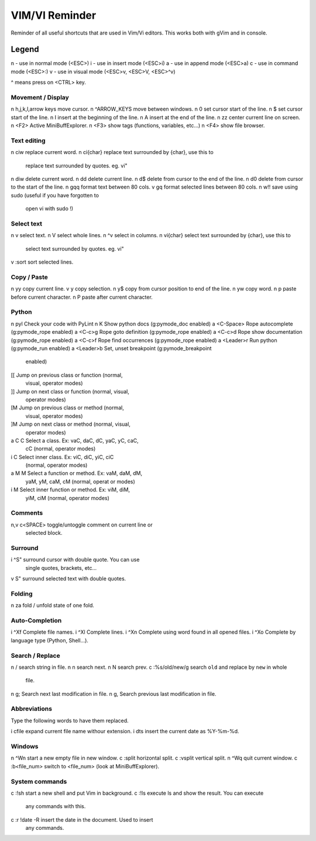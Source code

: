 ===============
VIM/VI Reminder
===============

Reminder of all useful shortcuts that are used in Vim/Vi editors.  This works
both with gVim and in console.

Legend
------

n - use in normal mode (<ESC>)
i - use in insert mode (<ESC>i)
a - use in append mode (<ESC>a)
c - use in command mode (<ESC>:)
v - use in visual mode (<ESC>v, <ESC>V, <ESC>^v)

^ means press on <CTRL> key.

Movement / Display
==================

n h,j,k,l,arrow keys            move cursor.
n ^ARROW_KEYS                   move between windows.
n 0                             set cursor start of the line.
n $                             set cursor start of the line.
n I                             insert at the beginning of the line.
n A                             insert at the end of the line.
n zz                            center current line on screen.
n <F2>                          Active MiniBuffExplorer.
n <F3>                          show tags (functions, variables, etc...)
n <F4>                          show file browser.

Text editing
============

n ciw                           replace current word.
n ci{char}                      replace text surrounded by {char}, use this to
                                replace text surrounded by quotes. eg. vi"
n diw                           delete current word.
n dd                            delete current line.
n d$                            delete from cursor to the end of the line.
n d0                            delete from cursor to the start of the line.
n gqq                           format text between 80 cols.
v gq                            format selected lines between 80 cols.
n w!!                           save using sudo (useful if you have forgotten to
                                open vi with sudo !)

Select text
===========

n v                             select text.
n V                             select whole lines.
n ^v                            select in columns.
n vi{char}                      select text surrounded by {char}, use this to
                                select text surrounded by quotes. eg. vi"
v :sort                         sort selected lines.

Copy / Paste
============

n yy                            copy current line.
v y                             copy selection.
n y$                            copy from cursor position to end of the line.
n yw                            copy word.
n p                             paste before current character.
n P                             paste after current character.

Python
======

n \pyl                          Check your code with PyLint
n K                             Show python docs (g:pymode_doc enabled)
a <C-Space>                     Rope autocomplete (g:pymode_rope enabled)
a <C-c>g                        Rope goto definition  (g:pymode_rope enabled)
a <C-c>d                        Rope show documentation  (g:pymode_rope enabled)
a <C-c>f                        Rope find occurrences  (g:pymode_rope enabled)
a <Leader>r                     Run python  (g:pymode_run enabled)
a <Leader>b                     Set, unset breakpoint (g:pymode_breakpoint
                                enabled)
[[                              Jump on previous class or function (normal,
                                visual, operator modes)
]]                              Jump on next class or function  (normal, visual,
                                operator modes)
[M                              Jump on previous class or method (normal,
                                visual, operator modes)
]M                              Jump on next class or method (normal, visual,
                                operator modes)
a C C                           Select a class. Ex: vaC, daC, dC, yaC, yC, caC,
                                cC (normal, operator modes)                 
i C                             Select inner class. Ex: viC, diC, yiC, ciC
                                (normal, operator modes)
a M M                           Select a function or method. Ex: vaM, daM, dM,
                                yaM, yM, caM, cM (normal, operat or modes)
i M                             Select inner function or method. Ex: viM, diM,
                                yiM, ciM (normal, operator modes)

Comments
========

n,v \c<SPACE>                   toggle/untoggle comment on current line or
                                selected block.

Surround
========

i ^S"                           surround cursor with double quote. You can use
                                single quotes, brackets, etc...
v S"                            surround selected text with double quotes.

Folding
=======

n za                            fold / unfold state of one fold.

Auto-Completion
===============

i ^Xf                           Complete file names.
i ^Xl                           Complete lines.
i ^Xn                           Complete using word found in all opened files.
i ^Xo                           Complete by language type (Python, Shell...).

Search / Replace
================

n /                             search string in file.
n n                             search next.
n N                             search prev.
c :%s/old/new/g                 search ``old`` and replace by ``new`` in whole
                                file.
n g;                            Search next last modification in file.
n g,                            Search previous last modification in file.

Abbreviations
=============

Type the following words to have them replaced.

i cfile                         expand current file name withour extension.
i dts                           insert the current date as %Y-%m-%d.

Windows
=======

n ^Wn                           start a new empty file in new window.
c :split                        horizontal split.
c :vsplit                       vertical split.
n ^Wq                           quit current window.
c :b<file_num>                  switch to <file_num> (look at MiniBuffExplorer).

System commands
===============

c :!sh                          start a new shell and put Vim in background.
c :!ls                          execute ls and show the result. You can execute
                                any commands with this.
c :r !date -R                   insert the date in the document. Used to insert
                                any commands.


